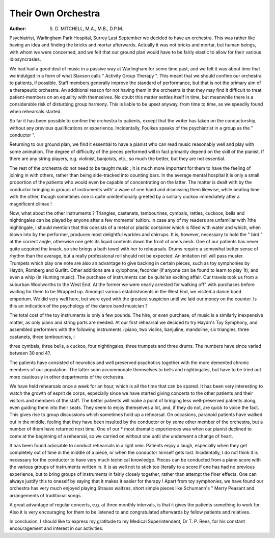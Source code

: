 Their Own Orchestra
======================

:Author: S. D. MITCHELL, M.A., M.B., D.P.M.
Psychiatrist, Warlingham Park Hospital, Surrey
Last September we decided to have an
orchestra. This was rather like having an idea
and finding the bricks and mortar afterwards.
Actually it was not bricks and mortar, but
human beings, with whom we were concerned,
and we felt that our ground plan would have to
be fairly elastic to allow for their various
idiosyncrasies.

We had had a good deal of music in a passive
way at Warlingham for some time past,
and we felt it was about time that we indulged
in a form of what Slavson calls " Activity Group
Therapy ". This meant that we should confine
our orchestra to patients, if possible. Staff
members generally improve the standard of
performance, but that is not the primary aim of a
therapeutic orchestra. An additional reason
for not having them in the orchestra is that they
may find it difficult to treat patient-members on
an equality with themselves. No doubt this
matter settles itself in time, but meanwhile there
is a considerable risk of disturbing group
harmony. This is liable to be upset anyway,
from time to time, as we speedily found when
rehearsals started.

So far it has been possible to confine the
orchestra to patients, except that the writer has
taken on the conductorship, without any
previous qualifications or experience. Incidentally, Foulkes speaks of the psychiatrist in a
group as the " conductor ".

Returning to our ground plan, we find it
essential to have a pianist who can read music
reasonably well and play with some animation.
The degree of difficulty of the pieces performed
will in fact primarily depend on the skill of the
pianist. If there are any string players, e.g.
violinist, banjoists, etc., so much the better,
but they are not essential.

The rest of the orchestra do not need to be
taught music ; it is much more important
for them to have the feeling of joining in with
others, rather than being side-tracked into
counting bars. In the average mental hospital
it is only a small proportion of the patients who
would even be capable of concentrating on the
latter. The matter is dealt with by the conductor
bringing in groups of instruments with' a wave of
one hand and dismissing them likewise, while
beating time with the other, though sometimes one is quite unintentionally greeted by a
solitary cuckoo immediately after a magnificent
climax !

Now, what about the other instruments ?
Triangles, castanets, tambourines, cymbals,
rattles, cuckoos, bells and nightingales can be
played by anyone after a few moments' tuition.
In case any of my readers are unfamiliar with
?the nightingale, I should mention that this
consists of a metal or plastic container which is
filled with water and which, when blown into by
the performer, produces most delightful warbles
and chirrups. It is, however, necessary to hold
the " bird " at the correct angle, otherwise one
gets its liquid contents down the front of one's
neck. One of our patients has never quite
acquired the knack, so she brings a bath towel
with her to rehearsals. Drums require a somewhat better sense of rhythm than the average,
but a really professional roll should not be
expected. An imitation roll will pass muster.
Trumpets which play one note are also an
advantage to give backing in certain pieces, such
as toy symphonies by Haydn, Romberg and
Gurlitt. Other additions are a xylophone,
fecorder (if anyone can be found to learn to play
1t), and even a whip (in Hunting music).
The purchase of instruments can be quite'an
exciting affair. Our travels took us from a
suburban Woolworths to the West End. At
the former we were nearly arrested for walking
off" with purchases before waiting for them to be
Wrapped up. Amongst various establishments
in the West End, we visited a dance band
emporium. We did very well here, but were
eyed with the greatest suspicion until we laid
our money on the counter. Is this an indication
of the psychology of the dance band
musician ?

The total cost of the toy instruments is only
a few pounds. The hire, or even purchase, of
music is a similarly inexpensive matter, as only
piano and string parts are needed.
At our first rehearsal we decided to try
Haydn's Toy Symphony, and assembled
performers with the following instruments :
piano, two violins, banjuline, mandoline, six
triangles, three castanets, three tambourines,
i

three cymbals, three bells, a cuckoo, four
nightingales, three trumpets and three drums.
The numbers have since varied between 30 and
4?.

The patients have consisted of neurotics and
well preserved psychotics together with the more
demented chronic members of our population.
The latter soon accommodate themselves to
bells and nightingales, but have to be tried out
more cautiously in other departments of the
orchestra.

We have held rehearsals once a week for an
hour, which is all the time that can be spared.
It has been very interesting to watch the growth
of esprit de corps, especially since we have
started giving concerts to the other patients
and their visitors and members of the staff.
The better patients will make a point of bringing
less well-preserved patients along, even guiding
them into their seats. They seem to enjoy themselves a lot, and, if they do not, are quick to voice
the fact. This gives rise to group discussions
which sometimes hold up a rehearsal. On
occasions, paranoid patients have walked out in
the middle, feeling that they have been insulted
by the conductor or by some other member of the
orchestra, but a number of them have returned
next time. One of our * most dramatic
experiences was when our pianist declined to
come at the beginning of a rehearsal, so we
carried on without one until she underwent a
change of heart.

It has been found advisable to conduct
rehearsals in a light vein. Patients enjoy a
laugh, especially when they get completely
out of time in the middle of a piece, or when the
conductor himself gets lost. Incidentally, I
do not think it is necessary for the conductor to
have very much technical knowledge. Pieces
can be conducted from a piano score with the
various groups of instruments written in.
It is as well not to stick too literally to a score
if one has had no previous experience, but to
bring groups of instruments in fairly closely
together, rather than attempt the finer effects.
One can always justify this to oneself by saying
that it makes it easier for therapy !
Apart from toy symphonies, we have found
our orchestra has very much enjoyed playing
Strauss waltzes, short simple pieces like
Schumann's " Merry Peasant and arrangements of traditional songs.

A great advantage of regular concerts, e.g. at
three monthly intervals, is that it gives the
patients something to work for. Also it is very
encouraging for them to be listened to and
congratulated afterwards by fellow patients and
relatives.

In conclusion, I should like to express my
gratitude to my Medical Superintendent,
Dr T. P. Rees, for his constant encouragement
and interest in our activities.
